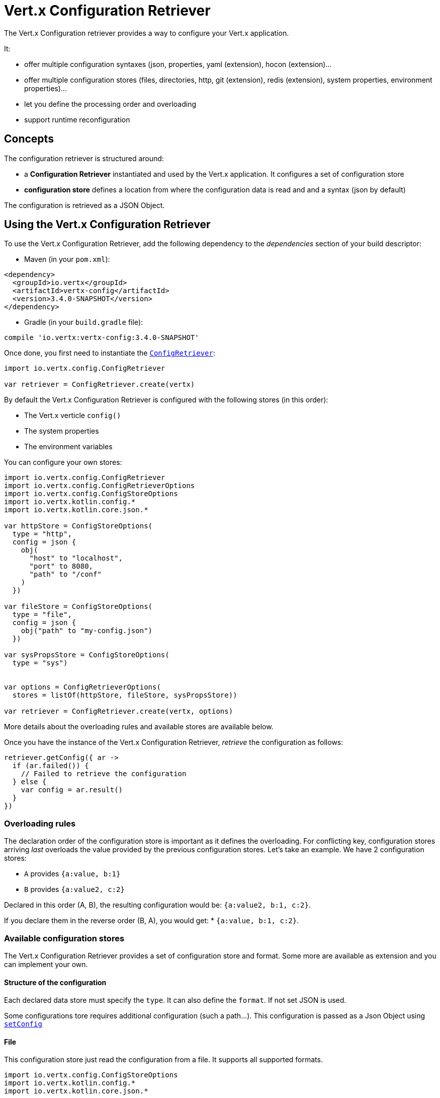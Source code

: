 = Vert.x Configuration Retriever

The Vert.x Configuration retriever provides a way to configure your Vert.x application.

It:

* offer multiple configuration syntaxes (json, properties, yaml (extension), hocon
(extension)...
* offer multiple configuration stores (files, directories, http, git (extension), redis
(extension), system properties, environment properties)...
* let you define the processing order and overloading
* support runtime reconfiguration

== Concepts

The configuration retriever is structured around:

* a **Configuration Retriever** instantiated and used by the Vert.x application. It
configures a set of configuration store
* **configuration store** defines a location from where the configuration data is read
and and a syntax (json by default)

The configuration is retrieved as a JSON Object.

== Using the Vert.x Configuration Retriever

To use the Vert.x Configuration Retriever, add the following dependency to the
_dependencies_ section of your build descriptor:

* Maven (in your `pom.xml`):

[source,xml,subs="+attributes"]
----
<dependency>
  <groupId>io.vertx</groupId>
  <artifactId>vertx-config</artifactId>
  <version>3.4.0-SNAPSHOT</version>
</dependency>
----

* Gradle (in your `build.gradle` file):

[source,groovy,subs="+attributes"]
----
compile 'io.vertx:vertx-config:3.4.0-SNAPSHOT'
----

Once done, you first need to instantiate the `link:../../apidocs/io/vertx/config/ConfigRetriever.html[ConfigRetriever]`:

[source]
----
import io.vertx.config.ConfigRetriever

var retriever = ConfigRetriever.create(vertx)

----

By default the Vert.x Configuration Retriever is configured with the following stores (in
this order):

* The Vert.x verticle `config()`
* The system properties
* The environment variables


You can configure your own stores:

[source]
----
import io.vertx.config.ConfigRetriever
import io.vertx.config.ConfigRetrieverOptions
import io.vertx.config.ConfigStoreOptions
import io.vertx.kotlin.config.*
import io.vertx.kotlin.core.json.*

var httpStore = ConfigStoreOptions(
  type = "http",
  config = json {
    obj(
      "host" to "localhost",
      "port" to 8080,
      "path" to "/conf"
    )
  })

var fileStore = ConfigStoreOptions(
  type = "file",
  config = json {
    obj("path" to "my-config.json")
  })

var sysPropsStore = ConfigStoreOptions(
  type = "sys")


var options = ConfigRetrieverOptions(
  stores = listOf(httpStore, fileStore, sysPropsStore))

var retriever = ConfigRetriever.create(vertx, options)

----

More details about the overloading rules and available stores are available below.

Once you have the instance of the Vert.x Configuration Retriever, _retrieve_ the configuration
as follows:

[source]
----

retriever.getConfig({ ar ->
  if (ar.failed()) {
    // Failed to retrieve the configuration
  } else {
    var config = ar.result()
  }
})

----

=== Overloading rules

The declaration order of the configuration store is important as it defines the
overloading. For conflicting key, configuration stores arriving _last_ overloads the
value provided by the previous configuration stores. Let's take an example. We have 2
configuration stores:

* `A` provides `{a:value, b:1}`
* `B` provides `{a:value2, c:2}`

Declared in this order (A, B), the resulting configuration would be:
`{a:value2, b:1, c:2}`.

If you declare them in the reverse order (B, A), you would get: * `{a:value, b:1, c:2}`.

=== Available configuration stores

The Vert.x Configuration Retriever provides a set of configuration store and format.
Some more are available as extension and you can implement your own.

==== Structure of the configuration

Each declared data store must specify the `type`. It can also define the `format`. If
not set JSON is used.

Some configurations tore requires additional configuration (such a path...). This
configuration is passed as a Json Object using `link:../../apidocs/io/vertx/config/ConfigStoreOptions.html#setConfig-io.vertx.core.json.JsonObject-[setConfig]`

==== File

This configuration store just read the configuration from a file. It supports all
supported formats.

[source, kotlin]
----
import io.vertx.config.ConfigStoreOptions
import io.vertx.kotlin.config.*
import io.vertx.kotlin.core.json.*

var file = ConfigStoreOptions(
  type = "file",
  format = "properties",
  config = json {
    obj("path" to "path-to-file.properties")
  })

----

The `path` configuration is required.

==== JSON

The JSON configuration store just serves the given JSON config as it is.

[source, kotlin]
----
import io.vertx.config.ConfigStoreOptions
import io.vertx.kotlin.config.*
import io.vertx.kotlin.core.json.*

var json = ConfigStoreOptions(
  type = "json",
  config = json {
    obj("key" to "value")
  })

----

The only supported format for this configuration store is JSON.

==== Environment Variables

This configuration store maps environment variables to a Json Object contributed to
the global configuration.

[source, kotlin]
----
import io.vertx.config.ConfigStoreOptions
import io.vertx.kotlin.config.*

var json = ConfigStoreOptions(
  type = "env")

----

This configuration store does not support the `format` configuration.

==== System Properties

This configuration store maps system properties to a Json Object contributed to the
global configuration.

[source, kotlin]
----
import io.vertx.config.ConfigStoreOptions
import io.vertx.kotlin.config.*
import io.vertx.kotlin.core.json.*

var json = ConfigStoreOptions(
  type = "sys",
  config = json {
    obj("cache" to "false")
  })

----

This configuration store does not support the `format` configuration.

You can configure the `cache` attribute (`true` by default) let you decide whether or
not it caches the system properties on the first access and does not reload them.

==== HTTP

This configuration stores retrieves the configuration from a HTTP location. It can use
any supported format.

[source, kotlin]
----
import io.vertx.config.ConfigStoreOptions
import io.vertx.kotlin.config.*
import io.vertx.kotlin.core.json.*

var http = ConfigStoreOptions(
  type = "http",
  config = json {
    obj(
      "host" to "localhost",
      "port" to 8080,
      "path" to "/A"
    )
  })

----

It creates a Vert.x HTTP Client with the store configuration (see next snippet). To
ease the configuration, you can also configure the `host`, `port` and `path` with the
`host`, `port` and `path`
properties.

[source, kotlin]
----
import io.vertx.config.ConfigStoreOptions
import io.vertx.kotlin.config.*
import io.vertx.kotlin.core.json.*

var http = ConfigStoreOptions(
  type = "http",
  config = json {
    obj(
      "defaultHost" to "localhost",
      "defaultPort" to 8080,
      "ssl" to true,
      "path" to "/A"
    )
  })

----

==== Event Bus

This event bus configuration stores receives the configuration from the event bus. This
stores let you distribute your configuration among your local and distributed components.

[source, kotlin]
----
import io.vertx.config.ConfigStoreOptions
import io.vertx.kotlin.config.*
import io.vertx.kotlin.core.json.*

var eb = ConfigStoreOptions(
  type = "event-bus",
  config = json {
    obj("address" to "address-getting-the-conf")
  })

----

This configuration store supports any type of format.

==== Directory

This configuration store is similar to the `file` configuration store, but instead of
reading a single file, read several files from a directory.

This configuration store configuration requires:

* a `path` - the root directory in which files are located
* at least one `fileset` - an object to select the files

Each `fileset` contains:
* a `pattern` : a Ant style pattern to select files. The pattern is applied on the
relative path of the files location in the directory.
* an optional `format` indicating the format of the files (each fileset can use a
different format, BUT files in a fileset must share the same format).

[source, kotlin]
----
import io.vertx.config.ConfigStoreOptions
import io.vertx.kotlin.config.*
import io.vertx.kotlin.core.json.*

var dir = ConfigStoreOptions(
  type = "directory",
  config = json {
    obj(
      "path" to "config",
      "filesets" to array(obj("pattern" to "dir/*json"), obj(
        "pattern" to "dir/*.properties",
        "format" to "properties"
      ))
    )
  })

----

=== Listening for configuration changes

The Configuration Retriever periodically retrieve the configuration and if the outcome
is different from the current one, your application can be reconfigured. By default the
configuration is reloaded every 5 seconds.

[source, kotlin]
----
import io.vertx.config.ConfigRetriever
import io.vertx.config.ConfigRetrieverOptions
import io.vertx.core.Vertx
import io.vertx.kotlin.config.*

var options = ConfigRetrieverOptions(
  scanPeriod = 2000,
  stores = listOf(store1, store2))

var retriever = ConfigRetriever.create(Vertx.vertx(), options)
retriever.getConfig({ json ->
  // Initial retrieval of the configuration
})

retriever.listen({ change ->
  // Previous configuration
  var previous = change.previousConfiguration
  // New configuration
  var conf = change.newConfiguration
})

----

=== Retrieving the last retrieved configuration

You can retrieved the last retrieved configuration without "waiting" to be retrieved
using:

[source, kotlin]
----

var last = retriever.getCachedConfig()

----

=== Reading configuration as a stream

The `link:../../apidocs/io/vertx/config/ConfigRetriever.html[ConfigRetriever]` provide a way to access the stream of configuration.
It's a `link:../../apidocs/io/vertx/core/streams/ReadStream.html[ReadStream]` of `link:../../apidocs/io/vertx/core/json/JsonObject.html[JsonObject]`. By registering the right
set of handlers you are notified:

* when a new configuration is retrieved
* when an error occur while retrieving a configuration
* when the configuration retriever is closed (the
`link:../../apidocs/io/vertx/core/streams/ReadStream.html#endHandler-io.vertx.core.Handler-[endHandler]` is called).

[source, kotlin]
----
import io.vertx.config.ConfigRetriever
import io.vertx.config.ConfigRetrieverOptions
import io.vertx.core.Vertx
import io.vertx.kotlin.config.*

var options = ConfigRetrieverOptions(
  scanPeriod = 2000,
  stores = listOf(store1, store2))

var retriever = ConfigRetriever.create(Vertx.vertx(), options)
retriever.configStream().endHandler({ v ->
  // retriever closed
}).exceptionHandler({ t ->
  // an error has been caught while retrieving the configuration
}).handler({ conf ->
  // the configuration
})


----

=== Retrieving the configuration as a Future

The `link:../../apidocs/io/vertx/config/ConfigRetriever.html[ConfigRetriever]` provide a way to retrieve the configuration as a
`link:../../apidocs/io/vertx/core/Future.html[Future]`:

[source, kotlin]
----
import io.vertx.config.ConfigRetriever

var future = ConfigRetriever.getConfigAsFuture(retriever)
future.setHandler({ ar ->
  if (ar.failed()) {
    // Failed to retrieve the configuration
  } else {
    var config = ar.result()
  }
})

----

=== Extending the Configuration Retriever

You can extend the configuration by implementing:

* the `io.vertx.config.spi.ConfigurationProcessor` SPI to add support for a
format
* the `io.vertx.config.spi.ConfigurationStoreFactory` SPI to add support for
configuration store (place from where the configuration data is retrieved)